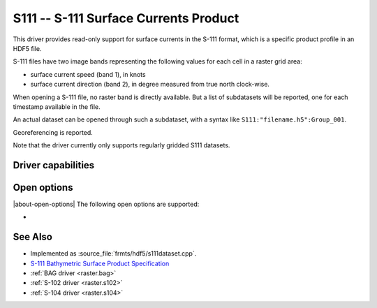 .. _raster.s111:

================================================================================
S111 -- S-111 Surface Currents Product
================================================================================

.. shortname:: S111

.. build_dependencies:: libhdf5

.. versionadded:: 3.9

This driver provides read-only support for surface currents in the S-111 format,
which is a specific product profile in an HDF5 file.

S-111 files have two image bands representing the following values for each
cell in a raster grid area:

- surface current speed (band 1), in knots
- surface current direction (band 2), in degree measured from true north
  clock-wise.

When opening a S-111 file, no raster band is directly available. But a list of
subdatasets will be reported, one for each timestamp available in the file.

An actual dataset can be opened through such a subdataset, with a syntax like
``S111:"filename.h5":Group_001``.

Georeferencing is reported.

Note that the driver currently only supports regularly gridded S111 datasets.

Driver capabilities
-------------------

.. supports_georeferencing::

.. supports_virtualio::

Open options
------------

|about-open-options|
The following open options are supported:

- .. oo:: NORTH_UP
     :choices: YES, NO
     :default: YES

     Whether the top line of the dataset should be the northern-most one.

     This is the default behavior of most GDAL formats, but the native
     organization of the data in S-111 products is to have the first line of
     the grid being the southern-most one. This native organization can be
     exposed by the driver by setting this option to NO (in which case the
     6th term of the geotransform matrix will be positive)

See Also
--------

-  Implemented as :source_file:`frmts/hdf5/s111dataset.cpp`.
-  `S-111 Bathymetric Surface Product Specification <https://registry.iho.int/productspec/view.do?idx=178&product_ID=S-111&statusS=5&domainS=20&category=product_ID&searchValue=S-111>`__
-  :ref:`BAG driver <raster.bag>`
-  :ref:`S-102 driver <raster.s102>`
-  :ref:`S-104 driver <raster.s104>`
